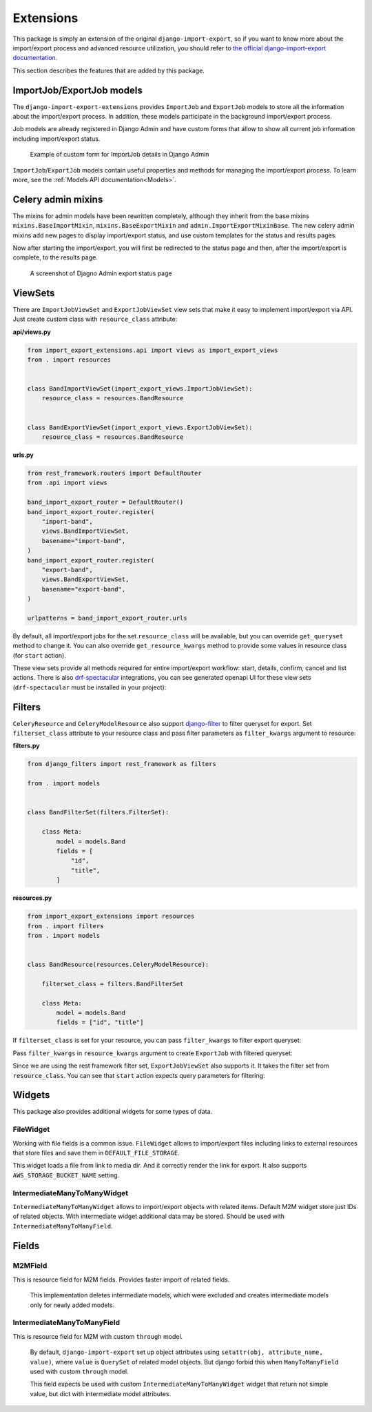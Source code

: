 ==========
Extensions
==========

This package is simply an extension of the original ``django-import-export``, so if you want
to know more about the import/export process and advanced resource utilization, you should refer to
`the official django-import-export documentation <https://django-import-export.readthedocs.io/en/latest/index.html>`_.

This section describes the features that are added by this package.

--------------------------
ImportJob/ExportJob models
--------------------------

The ``django-import-export-extensions`` provides ``ImportJob`` and ``ExportJob`` models to store all the information
about the import/export process. In addition, these models participate in the background import/export process.

Job models are already registered in Django Admin and have custom forms that allow to show
all current job information including import/export status.

.. figure:: _static/images/import-job-admin.png

   Example of custom form for ImportJob details in Django Admin

``ImportJob``/``ExportJob`` models contain useful properties and methods for managing
the import/export process. To learn more, see the :ref:`Models API documentation<Models>`.

-------------------
Celery admin mixins
-------------------

The mixins for admin models have been rewritten completely, although they inherit from the base mixins
``mixins.BaseImportMixin``, ``mixins.BaseExportMixin`` and ``admin.ImportExportMixinBase``.
The new celery admin mixins add new pages to display import/export status, and use custom
templates for the status and results pages.

Now after starting the import/export, you will first be redirected to the status page and then,
after the import/export is complete, to the results page.

.. figure:: _static/images/export-status.png

   A screenshot of Djagno Admin export status page

--------
ViewSets
--------

There are ``ImportJobViewSet`` and ``ExportJobViewSet`` view sets that make it easy
to implement import/export via API. Just create custom class with ``resource_class`` attribute:

**api/views.py**

.. code-block:: python

    from import_export_extensions.api import views as import_export_views
    from . import resources


    class BandImportViewSet(import_export_views.ImportJobViewSet):
        resource_class = resources.BandResource


    class BandExportViewSet(import_export_views.ExportJobViewSet):
        resource_class = resources.BandResource


**urls.py**

.. code-block:: python

    from rest_framework.routers import DefaultRouter
    from .api import views

    band_import_export_router = DefaultRouter()
    band_import_export_router.register(
        "import-band",
        views.BandImportViewSet,
        basename="import-band",
    )
    band_import_export_router.register(
        "export-band",
        views.BandExportViewSet,
        basename="export-band",
    )

    urlpatterns = band_import_export_router.urls

By default, all import/export jobs for the set ``resource_class`` will be available,
but you can override ``get_queryset`` method to change it. You can also override
``get_resource_kwargs`` method to provide some values in resource class (for ``start`` action).

These view sets provide all methods required for entire import/export workflow: start, details,
confirm, cancel and list actions. There is also `drf-spectacular <https://github.com/tfranzel/drf-spectacular>`_
integrations, you can see generated openapi UI for these view sets
(``drf-spectacular`` must be installed in your project):

.. figure:: _static/images/bands-openapi.png

-------
Filters
-------

``CeleryResource`` and ``CeleryModelResource`` also support `django-filter <https://django-filter.readthedocs.io/>`_
to filter queryset for export. Set ``filterset_class`` attribute to your resource class and pass
filter parameters as ``filter_kwargs`` argument to resource:


**filters.py**

.. code-block:: python

    from django_filters import rest_framework as filters

    from . import models


    class BandFilterSet(filters.FilterSet):

        class Meta:
            model = models.Band
            fields = [
                "id",
                "title",
            ]


**resources.py**

.. code-block:: python

    from import_export_extensions import resources
    from . import filters
    from . import models


    class BandResource(resources.CeleryModelResource):

        filterset_class = filters.BandFilterSet

        class Meta:
            model = models.Band
            fields = ["id", "title"]

If ``filterset_class`` is set for your resource, you can pass ``filter_kwargs`` to filter export
queryset:

.. code-block:: python
    :linenos:

    >>> from .resources import BandResource
    >>> from .models import Band
    >>> Band.objects.bulk_create([Band(title=title) for title in "ABC"])
    >>> BandResource().get_queryset().count()
    3
    >>> filter_kwargs = {"title": "A"}
    >>> band_resource_with_filters = BandResource(filter_kwargs=filter_kwargs)
    >>> band_resource_with_filters.get_queryset().count()
    1

Pass ``filter_kwargs`` in ``resource_kwargs`` argument to create ``ExportJob`` with filtered queryset:

.. code-block:: python
    :linenos:

    >>> export_job = ExportJob.objects.create(
            resource_path=BandResource.class_path,
            file_format_path=file_format_path,
            resource_kwargs={"filter_kwargs": filter_kwargs},
        )
    >>> export_job.refresh_from_db()
    >>> len(export_job.result)
    1

Since we are using the rest framework filter set, ``ExportJobViewSet`` also supports it. It takes
the filter set from ``resource_class``. You can see that ``start`` action expects query parameters
for filtering:

.. figure:: _static/images/filters-openapi.png


-------
Widgets
-------

This package also provides additional widgets for some types of data.

FileWidget
__________

Working with file fields is a common issue. ``FileWidget`` allows to import/export files
including links to external resources that store files and save them in ``DEFAULT_FILE_STORAGE``.

This widget loads a file from link to media dir. And it correctly render the link for export. It
also supports ``AWS_STORAGE_BUCKET_NAME`` setting.


IntermediateManyToManyWidget
____________________________

``IntermediateManyToManyWidget`` allows to import/export objects with related items.
Default M2M widget store just IDs of related objects. With intermediate widget
additional data may be stored. Should be used with ``IntermediateManyToManyField``.

------
Fields
------

M2MField
________

This is resource field for M2M fields. Provides faster import of related fields.

    This implementation deletes intermediate models, which were excluded
    and creates intermediate models only for newly added models.

IntermediateManyToManyField
___________________________

This is resource field for M2M with custom ``through`` model.

    By default, ``django-import-export`` set up object attributes using
    ``setattr(obj, attribute_name, value)``, where ``value`` is ``QuerySet``
    of related model objects. But django forbid this when ``ManyToManyField``
    used with custom ``through`` model.

    This field expects be used with custom ``IntermediateManyToManyWidget`` widget
    that return not simple value, but dict with intermediate model attributes.
